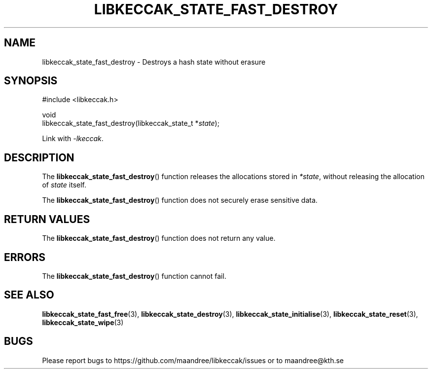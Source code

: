 .TH LIBKECCAK_STATE_FAST_DESTROY 3 LIBKECCAK
.SH NAME
libkeccak_state_fast_destroy - Destroys a hash state without erasure
.SH SYNOPSIS
.LP
.nf
#include <libkeccak.h>
.P
void
libkeccak_state_fast_destroy(libkeccak_state_t *\fIstate\fP);
.fi
.P
Link with
.IR -lkeccak .
.SH DESCRIPTION
The
.BR libkeccak_state_fast_destroy ()
function releases the allocations stored in
.IR *state ,
without releasing the allocation of
.I state
itself.
.PP
The
.BR libkeccak_state_fast_destroy ()
function does not securely erase sensitive data.
.SH RETURN VALUES
The
.BR libkeccak_state_fast_destroy ()
function does not return any value.
.SH ERRORS
The
.BR libkeccak_state_fast_destroy ()
function cannot fail.
.SH SEE ALSO
.BR libkeccak_state_fast_free (3),
.BR libkeccak_state_destroy (3),
.BR libkeccak_state_initialise (3),
.BR libkeccak_state_reset (3),
.BR libkeccak_state_wipe (3)
.SH BUGS
Please report bugs to https://github.com/maandree/libkeccak/issues or to
maandree@kth.se
